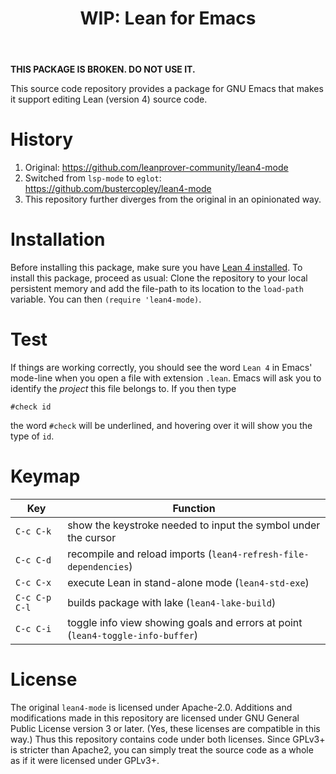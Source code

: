 #+title: WIP: Lean for Emacs

*THIS PACKAGE IS BROKEN.  DO NOT USE IT.*

This source code repository provides a package for GNU Emacs that
makes it support editing Lean (version 4) source code.

* History

1. Original: https://github.com/leanprover-community/lean4-mode
2. Switched from =lsp-mode= to =eglot=: https://github.com/bustercopley/lean4-mode
3. This repository further diverges from the original in an opinionated way.

* Installation

Before installing this package, make sure you have [[https://lean-lang.org/lean4/doc/setup.html][Lean 4 installed]].
To install this package, proceed as usual: Clone the repository to
your local persistent memory and add the file-path to its location to
the ~load-path~ variable. You can then ~(require 'lean4-mode)~.

* Test

If things are working correctly, you should see the word =Lean 4= in
Emacs' mode-line when you open a file with extension =.lean=. Emacs
will ask you to identify the /project/ this file belongs to. If you
then type

#+begin_src lean
#check id
#+end_src

the word ~#check~ will be underlined, and hovering over it will show
you the type of ~id~.

* Keymap

| Key           | Function                                                                        |
|---------------+---------------------------------------------------------------------------------|
| =C-c C-k=     | show the keystroke needed to input the symbol under the cursor                  |
| =C-c C-d=     | recompile and reload imports (~lean4-refresh-file-dependencies~)                |
| =C-c C-x=     | execute Lean in stand-alone mode (~lean4-std-exe~)                              |
| =C-c C-p C-l= | builds package with lake (~lean4-lake-build~)                                   |
| =C-c C-i=     | toggle info view showing goals and errors at point (~lean4-toggle-info-buffer~) |

* License

The original =lean4-mode= is licensed under Apache-2.0. Additions and
modifications made in this repository are licensed under GNU General
Public License version 3 or later. (Yes, these licenses are compatible
in this way.) Thus this repository contains code under both licenses.
Since GPLv3+ is stricter than Apache2, you can simply treat the source
code as a whole as if it were licensed under GPLv3+.
